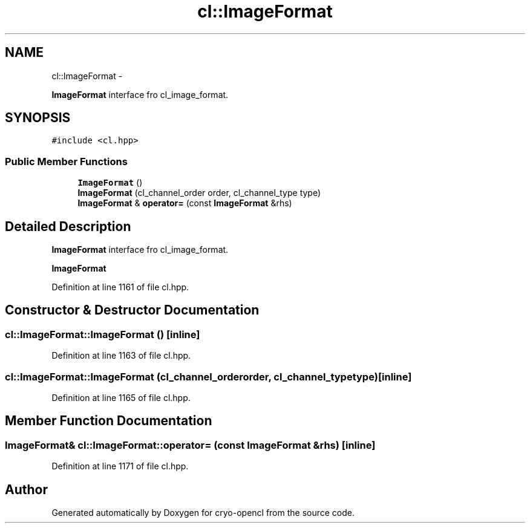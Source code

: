 .TH "cl::ImageFormat" 3 "Mon Mar 14 2011" "cryo-opencl" \" -*- nroff -*-
.ad l
.nh
.SH NAME
cl::ImageFormat \- 
.PP
\fBImageFormat\fP interface fro cl_image_format.  

.SH SYNOPSIS
.br
.PP
.PP
\fC#include <cl.hpp>\fP
.SS "Public Member Functions"

.in +1c
.ti -1c
.RI "\fBImageFormat\fP ()"
.br
.ti -1c
.RI "\fBImageFormat\fP (cl_channel_order order, cl_channel_type type)"
.br
.ti -1c
.RI "\fBImageFormat\fP & \fBoperator=\fP (const \fBImageFormat\fP &rhs)"
.br
.in -1c
.SH "Detailed Description"
.PP 
\fBImageFormat\fP interface fro cl_image_format. 

\fBImageFormat\fP 
.PP
Definition at line 1161 of file cl.hpp.
.SH "Constructor & Destructor Documentation"
.PP 
.SS "cl::ImageFormat::ImageFormat ()\fC [inline]\fP"
.PP
Definition at line 1163 of file cl.hpp.
.SS "cl::ImageFormat::ImageFormat (cl_channel_orderorder, cl_channel_typetype)\fC [inline]\fP"
.PP
Definition at line 1165 of file cl.hpp.
.SH "Member Function Documentation"
.PP 
.SS "\fBImageFormat\fP& cl::ImageFormat::operator= (const \fBImageFormat\fP &rhs)\fC [inline]\fP"
.PP
Definition at line 1171 of file cl.hpp.

.SH "Author"
.PP 
Generated automatically by Doxygen for cryo-opencl from the source code.
